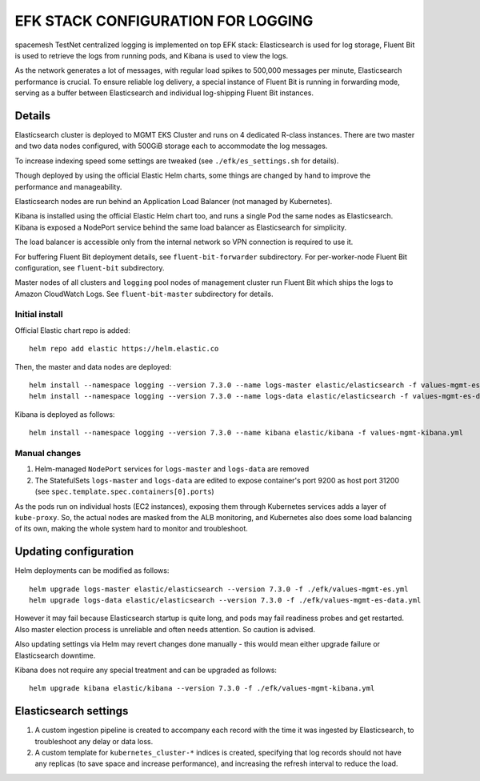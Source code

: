 ===================================
EFK STACK CONFIGURATION FOR LOGGING
===================================

spacemesh TestNet centralized logging is implemented on top EFK stack: Elasticsearch is used for
log storage, Fluent Bit is used to retrieve the logs from running pods, and Kibana is used to view
the logs.

As the network generates a lot of messages, with regular load spikes to 500,000 messages per
minute, Elasticsearch performance is crucial. To ensure reliable log delivery, a special instance
of Fluent Bit is running in forwarding mode, serving as a buffer between Elasticsearch and
individual log-shipping Fluent Bit instances.


Details
=======

Elasticsearch cluster is deployed to MGMT EKS Cluster and runs on 4 dedicated R-class instances.
There are two master and two data nodes configured, with 500GiB storage each to accommodate the
log messages.

To increase indexing speed some settings are tweaked (see ``./efk/es_settings.sh`` for details).

Though deployed by using the official Elastic Helm charts, some things are changed by hand to
improve the performance and manageability.

Elasticsearch nodes are run behind an Application Load Balancer (not managed by Kubernetes).

Kibana is installed using the official Elastic Helm chart too, and runs a single Pod the same
nodes as Elasticsearch. Kibana is exposed a NodePort service behind the same load balancer as
Elasticsearch for simplicity.

The load balancer is accessible only from the internal network so VPN connection is required to
use it.

For buffering Fluent Bit deployment details, see ``fluent-bit-forwarder`` subdirectory. For
per-worker-node Fluent Bit configuration, see ``fluent-bit`` subdirectory.

Master nodes of all clusters and ``logging`` pool nodes of management cluster run Fluent Bit which
ships the logs to Amazon CloudWatch Logs. See ``fluent-bit-master`` subdirectory for details.


Initial install
---------------

Official Elastic chart repo is added::

    helm repo add elastic https://helm.elastic.co

Then, the master and data nodes are deployed::

    helm install --namespace logging --version 7.3.0 --name logs-master elastic/elasticsearch -f values-mgmt-es.yml
    helm install --namespace logging --version 7.3.0 --name logs-data elastic/elasticsearch -f values-mgmt-es-data.yml

Kibana is deployed as follows::

    helm install --namespace logging --version 7.3.0 --name kibana elastic/kibana -f values-mgmt-kibana.yml

Manual changes
--------------

1. Helm-managed ``NodePort`` services for ``logs-master`` and ``logs-data`` are removed

2. The StatefulSets ``logs-master`` and ``logs-data`` are edited to expose container's port 9200
   as host port 31200 (see ``spec.template.spec.containers[0].ports``)

As the pods run on individual hosts (EC2 instances), exposing them through Kubernetes services
adds a layer of ``kube-proxy``. So, the actual nodes are masked from the ALB monitoring, and
Kubernetes also does some load balancing of its own, making the whole system hard to monitor and
troubleshoot.


Updating configuration
======================

Helm deployments can be modified as follows::

    helm upgrade logs-master elastic/elasticsearch --version 7.3.0 -f ./efk/values-mgmt-es.yml
    helm upgrade logs-data elastic/elasticsearch --version 7.3.0 -f ./efk/values-mgmt-es-data.yml

However it may fail because Elasticsearch startup is quite long, and pods may fail readiness
probes and get restarted. Also master election process is unreliable and often needs attention. So
caution is advised.

Also updating settings via Helm may revert changes done manually - this would mean either upgrade
failure or Elasticsearch downtime.

Kibana does not require any special treatment and can be upgraded as follows::

    helm upgrade kibana elastic/kibana --version 7.3.0 -f ./efk/values-mgmt-kibana.yml


Elasticsearch settings
======================

1. A custom ingestion pipeline is created to accompany each record with the time it was ingested
   by Elasticsearch, to troubleshoot any delay or data loss.

2. A custom template for ``kubernetes_cluster-*`` indices is created, specifying that log records
   should not have any replicas (to save space and increase performance), and increasing the
   refresh interval to reduce the load.



.. vim: filetype=rst tw=98 ts=2 sw=2:
